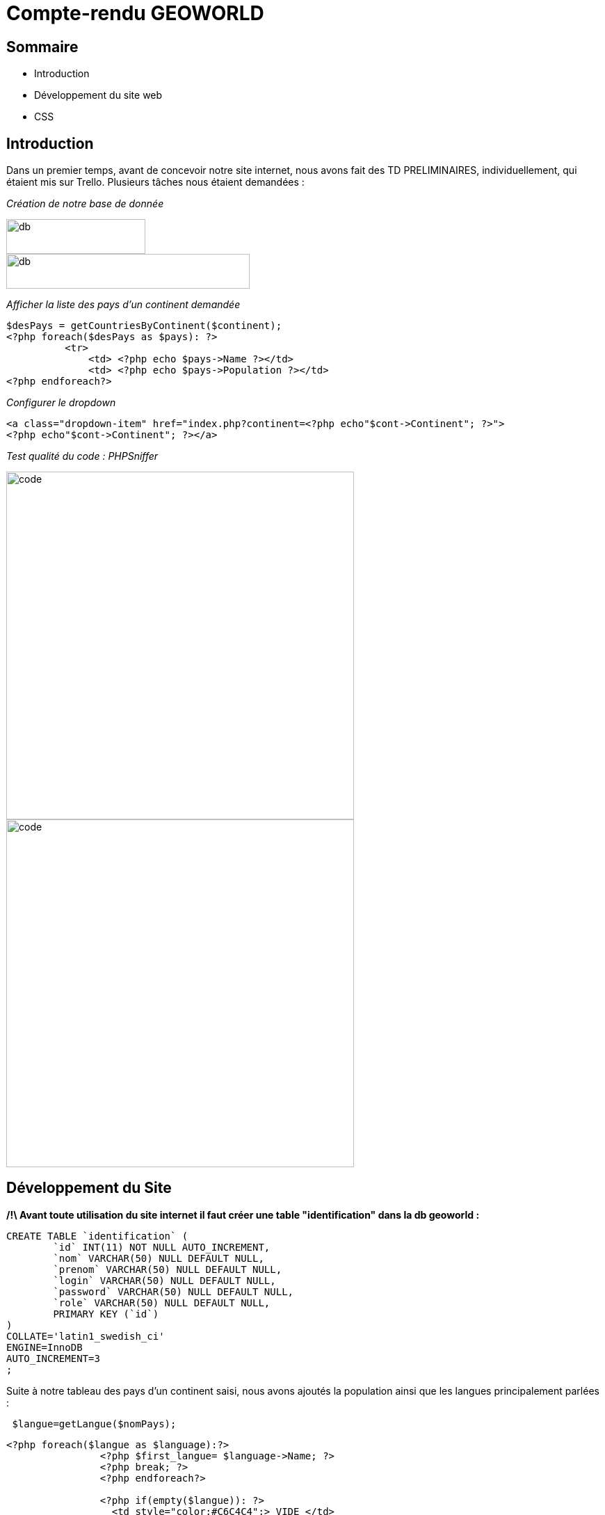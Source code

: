 
= Compte-rendu GEOWORLD

== Sommaire

* Introduction
* Développement du site web
* CSS

== Introduction



Dans un premier temps, avant de concevoir notre site internet, nous avons fait des TD PRELIMINAIRES, individuellement, qui étaient mis sur Trello.
Plusieurs tâches nous étaient demandées :

_[red]#Création de notre base de donnée#_

image::/img2/create_db.PNG[db,200,50]
image::/img2/insertion-data.PNG[db,350,50]


_[red]#Afficher la liste des pays d'un continent demandée#_
[source, php]
----

$desPays = getCountriesByContinent($continent);
<?php foreach($desPays as $pays): ?>
          <tr>
              <td> <?php echo $pays->Name ?></td>
              <td> <?php echo $pays->Population ?></td>
<?php endforeach?>
----
_[red]#Configurer le dropdown#_
[source, php]
----
<a class="dropdown-item" href="index.php?continent=<?php echo"$cont->Continent"; ?>">
<?php echo"$cont->Continent"; ?></a>
----

_[red]#Test qualité du code : PHPSniffer#_

image::/img2/code.png[code, , 500]
image::/img2/erreur.png[code, , 500]

== Développement du Site

*/!\ Avant toute utilisation du site internet il faut créer une table "identification" dans la db geoworld :*
[source, mysql]
----
CREATE TABLE `identification` (
	`id` INT(11) NOT NULL AUTO_INCREMENT,
	`nom` VARCHAR(50) NULL DEFAULT NULL,
	`prenom` VARCHAR(50) NULL DEFAULT NULL,
	`login` VARCHAR(50) NULL DEFAULT NULL,
	`password` VARCHAR(50) NULL DEFAULT NULL,
	`role` VARCHAR(50) NULL DEFAULT NULL,
	PRIMARY KEY (`id`)
)
COLLATE='latin1_swedish_ci'
ENGINE=InnoDB
AUTO_INCREMENT=3
;
----


Suite à notre tableau des pays d'un continent saisi, nous avons ajoutés la population ainsi que les langues principalement parlées :
[source, php]
----
 $langue=getLangue($nomPays);
----
[source, php]
----
<?php foreach($langue as $language):?>
                <?php $first_langue= $language->Name; ?>
                <?php break; ?>
                <?php endforeach?>

                <?php if(empty($langue)): ?>
                  <td style="color:#C6C4C4";> VIDE </td>
                <?php endif;?>

                <?php if(!empty($langue)): ?>
                <td> <span class="conteneur"><span class="objet_vise"><?php echo"$first_langue ..." ?> </span><div class="infobulle">
                <?php foreach($langue as $language):?>
                <?php echo "- $language->Name" ?> <br>
                <?php endforeach?>
                </div></span> </td>

----
[source, php]
----
<?php
$capitale = getCapital($cap);
                ?>
                <?php if(empty($capitale)): ?>
                  <td style="color:#C6C4C4";> VIDE </td>
                <?php endif; ?>
                <?php if(!empty($capitale)): ?>
                  <td> <?php echo $capitale[0]->Name ?></td>
                <?php endif; ?>
----

Ensuite, nous avons ajoutés la connexion des comptes à partir du login et du password que l'on rentre sur la page login via le site :

[source, html]
----
 <form action="login.php" method="post">
                    Votre login : <input type="text" name="login"><br />
                    Votre mot de passe : <input type="password" name="pwd"><br />
                    <input type="submit" value="Connexion">
</form>
----
si le login et le mot de passe ne correspond pas à notre base de donnée, alors l'utilisateur devra créer un compte et entrer plusieurs informations :
[source, html]
----
 <form method="get" action="insertSQL.php">
        Nom : <input type="text" name="nom" class="nom"><br>
        Prenom : <input type="text" name="prenom"><br>
        Login:<input type="text" name="login"><br>
        MDP:<input type="password" name="password"><br>
</form>
----

En s'incrivant, toute individus à comme rôle "visiteur", ce rôle permet simplement de visiter le site.
Seul l'administrateur peut modifier le rôle de n'importe quel utilisateur.

[source, html]
----
Role:
 <select name="role">
 <option value="prof">prof</option>
 <option value="eleve">eleve</option>
 <option value="admin">admin</option>
 </select>
----

Ensuite, ce code va nous permettre de mettre à jour les données :
[source, html]
----
<label>Nom :</label>
    <input type="text" name="Name" required value="<?php echo $nomPays->Name; ?>" /> <br />

<label>Population :</label>
    <input type="text" name="Population" required value="<?php echo $nomPays->Population; ?>" /> <br />

<label>Capital :</label>
    <input type="text" name="Capital" value="<?php echo $nomCap; ?>"/> <br />
----

== CSS

En ce qui concerne la partie esthétique de notre site nous avons utilisé le langage CSS; voici un exemple montrant la forme du code :

[source, css]
----

  /* style du titre */
  h1 {
    font-size: 36px;
    text-align: center;
    color: #333;
    margin-top: 50px;
  }
----


====== CHONG TOUA Joshua
===== SIMOES David
===== BEN BOUBAKER Sheinez
==== lien github : https://github.com/JoshuaChongToua/GeoWorld.git
